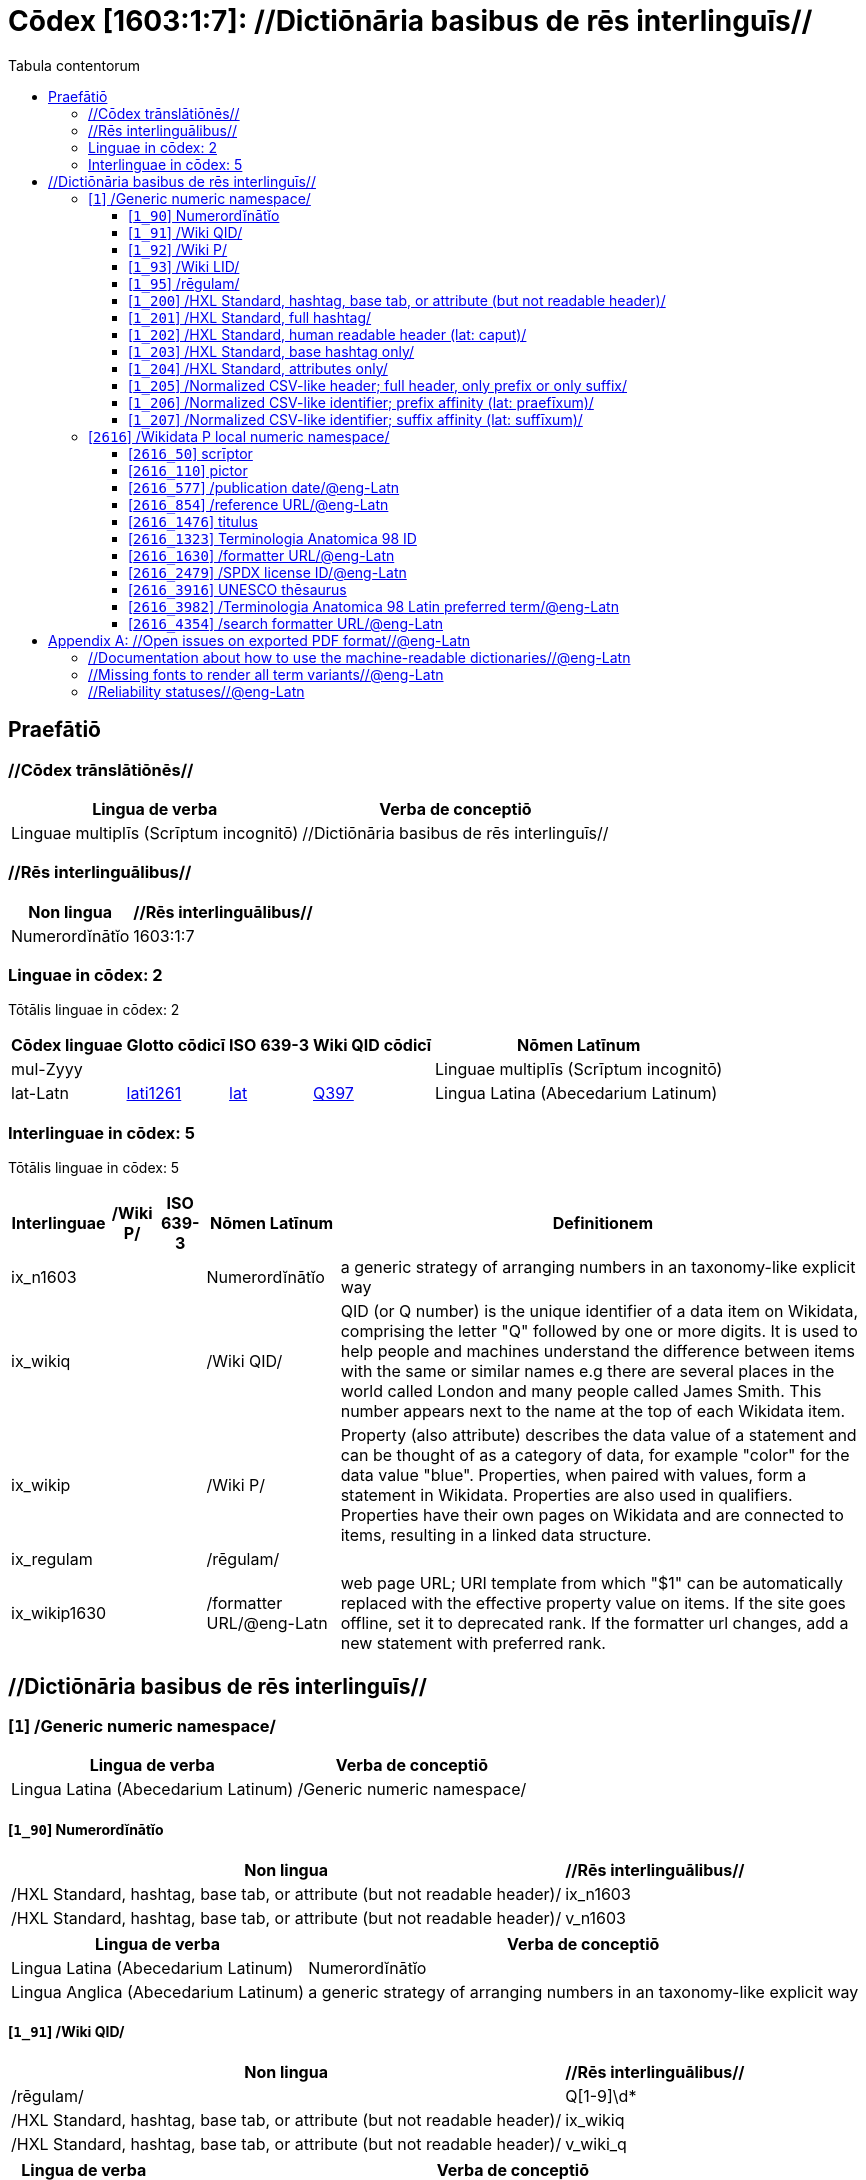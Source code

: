 = Cōdex [1603:1:7]: //Dictiōnāria basibus de rēs interlinguīs//
:doctype: book
:title: Cōdex [1603:1:7]: //Dictiōnāria basibus de rēs interlinguīs//
:lang: la
:toc:
:toclevels: 4
:toc-title: Tabula contentorum
:table-caption: Tabula
:figure-caption: Pictūra
:example-caption: Exemplum
:last-update-label: Renovatio
:version-label: Versiō
:appendix-caption: Appendix


toc::[]
[id=0_999_1603_1]
== Praefātiō 

=== //Cōdex trānslātiōnēs//


[%header,cols="~,~"]
|===
| Lingua de verba
| Verba de conceptiō
| Linguae multiplīs (Scrīptum incognitō)
| +++//Dictiōnāria basibus de rēs interlinguīs//+++

|===
=== //Rēs interlinguālibus//

[%header,cols="~,~"]
|===
| Non lingua
| //Rēs interlinguālibus//

| Numerordĭnātĭo
| 1603:1:7

|===

=== Linguae in cōdex: 2
Tōtālis linguae in cōdex: 2

[%header,cols="~,~,~,~,~"]
|===
| Cōdex linguae
| Glotto cōdicī
| ISO 639-3
| Wiki QID cōdicī
| Nōmen Latīnum

| mul-Zyyy
| 
| 
| 
| Linguae multiplīs (Scrīptum incognitō)

| lat-Latn
| https://glottolog.org/resource/languoid/id/lati1261[lati1261]
| https://iso639-3.sil.org/code/lat[lat]
| https://www.wikidata.org/wiki/Q397[Q397]
| Lingua Latina (Abecedarium Latinum)

|===


=== Interlinguae in cōdex: 5
Tōtālis linguae in cōdex: 5

[%header,cols="~,~,~,~,~"]
|===
| Interlinguae
| /Wiki P/
| ISO 639-3
| Nōmen Latīnum
| Definitionem

| ix_n1603
| 
| 
| Numerordĭnātĭo
| a generic strategy of arranging numbers in an taxonomy-like explicit way

| ix_wikiq
| 
| 
| /Wiki QID/
| QID (or Q number) is the unique identifier of a data item on Wikidata, comprising the letter "Q" followed by one or more digits. It is used to help people and machines understand the difference between items with the same or similar names e.g there are several places in the world called London and many people called James Smith. This number appears next to the name at the top of each Wikidata item.

| ix_wikip
| 
| 
| /Wiki P/
| Property (also attribute) describes the data value of a statement and can be thought of as a category of data, for example "color" for the data value "blue". Properties, when paired with values, form a statement in Wikidata. Properties are also used in qualifiers. Properties have their own pages on Wikidata and are connected to items, resulting in a linked data structure.

| ix_regulam
| 
| 
| /rēgulam/
| 

| ix_wikip1630
| 
| 
| /formatter URL/@eng-Latn
| web page URL; URI template from which "$1" can be automatically replaced with the effective property value on items. If the site goes offline, set it to deprecated rank. If the formatter url changes, add a new statement with preferred rank.

|===

== //Dictiōnāria basibus de rēs interlinguīs//
[id='1']
=== [`1`] /Generic numeric namespace/








[%header,cols="~,~"]
|===
| Lingua de verba
| Verba de conceptiō
| Lingua Latina (Abecedarium Latinum)
| +++<span lang="la">/Generic numeric namespace/</span>+++

|===




[id='1_90']
==== [`1_90`] Numerordĭnātĭo





[%header,cols="~,~"]
|===
| Non lingua
| //Rēs interlinguālibus//

| /HXL Standard, hashtag, base tab, or attribute (but not readable header)/
| ix_n1603

| /HXL Standard, hashtag, base tab, or attribute (but not readable header)/
| v_n1603

|===




[%header,cols="~,~"]
|===
| Lingua de verba
| Verba de conceptiō
| Lingua Latina (Abecedarium Latinum)
| +++<span lang="la">Numerordĭnātĭo</span>+++

| Lingua Anglica (Abecedarium Latinum)
| +++<span lang="en">a generic strategy of arranging numbers in an taxonomy-like explicit way</span>+++

|===




[id='1_91']
==== [`1_91`] /Wiki QID/





[%header,cols="~,~"]
|===
| Non lingua
| //Rēs interlinguālibus//

| /rēgulam/
| Q[1-9]\d*

| /HXL Standard, hashtag, base tab, or attribute (but not readable header)/
| ix_wikiq

| /HXL Standard, hashtag, base tab, or attribute (but not readable header)/
| v_wiki_q

|===




[%header,cols="~,~"]
|===
| Lingua de verba
| Verba de conceptiō
| Lingua Latina (Abecedarium Latinum)
| +++<span lang="la">/Wiki QID/</span>+++

| Lingua Anglica (Abecedarium Latinum)
| +++<span lang="en">QID (or Q number) is the unique identifier of a data item on Wikidata, comprising the letter "Q" followed by one or more digits. It is used to help people and machines understand the difference between items with the same or similar names e.g there are several places in the world called London and many people called James Smith. This number appears next to the name at the top of each Wikidata item.</span>+++

|===




[id='1_92']
==== [`1_92`] /Wiki P/





[%header,cols="~,~"]
|===
| Non lingua
| //Rēs interlinguālibus//

| /rēgulam/
| P[1-9]\d*

| /HXL Standard, hashtag, base tab, or attribute (but not readable header)/
| ix_wikip

| /HXL Standard, hashtag, base tab, or attribute (but not readable header)/
| v_wiki_p

|===




[%header,cols="~,~"]
|===
| Lingua de verba
| Verba de conceptiō
| Lingua Latina (Abecedarium Latinum)
| +++<span lang="la">/Wiki P/</span>+++

| Lingua Anglica (Abecedarium Latinum)
| +++<span lang="en">Property (also attribute) describes the data value of a statement and can be thought of as a category of data, for example "color" for the data value "blue". Properties, when paired with values, form a statement in Wikidata. Properties are also used in qualifiers. Properties have their own pages on Wikidata and are connected to items, resulting in a linked data structure.</span>+++

|===




[id='1_93']
==== [`1_93`] /Wiki LID/





[%header,cols="~,~"]
|===
| Non lingua
| //Rēs interlinguālibus//

| /HXL Standard, hashtag, base tab, or attribute (but not readable header)/
| ix_wikil

| /HXL Standard, hashtag, base tab, or attribute (but not readable header)/
| v_wiki_l

|===




[%header,cols="~,~"]
|===
| Lingua de verba
| Verba de conceptiō
| Lingua Latina (Abecedarium Latinum)
| +++<span lang="la">/Wiki LID/</span>+++

| Lingua Anglica (Abecedarium Latinum)
| +++<span lang="en">LID (or L number) The identifier for a lexeme entity in Wikidata, comprising the letter "L" followed by one or more digits.</span>+++

|===




[id='1_95']
==== [`1_95`] /rēgulam/





[%header,cols="~,~"]
|===
| Non lingua
| //Rēs interlinguālibus//

| /Wiki QID/
| https://www.wikidata.org/wiki/Q185612[Q185612]

| /HXL Standard, hashtag, base tab, or attribute (but not readable header)/
| ix_regulam

| /HXL Standard, hashtag, base tab, or attribute (but not readable header)/
| v_regex

|===




[%header,cols="~,~"]
|===
| Lingua de verba
| Verba de conceptiō
| Lingua Latina (Abecedarium Latinum)
| +++<span lang="la">/rēgulam/</span>+++

|===




[id='1_200']
==== [`1_200`] /HXL Standard, hashtag, base tab, or attribute (but not readable header)/





[%header,cols="~,~"]
|===
| Non lingua
| //Rēs interlinguālibus//

| /HXL Standard, hashtag, base tab, or attribute (but not readable header)/
| ix_hxl

| /HXL Standard, hashtag, base tab, or attribute (but not readable header)/
| v_hxl

|===




[%header,cols="~,~"]
|===
| Lingua de verba
| Verba de conceptiō
| Lingua Latina (Abecedarium Latinum)
| +++<span lang="la">/HXL Standard, hashtag, base tab, or attribute (but not readable header)/</span>+++

| Lingua Anglica (Abecedarium Latinum)
| +++<span lang="en">/HXL Standard, hashtag, base tab, or attribute (but not readable header)/</span>+++

|===




[id='1_201']
==== [`1_201`] /HXL Standard, full hashtag/





[%header,cols="~,~"]
|===
| Non lingua
| //Rēs interlinguālibus//

| /HXL Standard, hashtag, base tab, or attribute (but not readable header)/
| ix_hxlhstg

| /HXL Standard, hashtag, base tab, or attribute (but not readable header)/
| v_hxl_hashtag

|===




[%header,cols="~,~"]
|===
| Lingua de verba
| Verba de conceptiō
| Lingua Latina (Abecedarium Latinum)
| +++<span lang="la">/HXL Standard, full hashtag/</span>+++

| Lingua Anglica (Abecedarium Latinum)
| +++<span lang="en">/HXL Standard, full hashtag/</span>+++

|===




[id='1_202']
==== [`1_202`] /HXL Standard, human readable header (lat: caput)/





[%header,cols="~,~"]
|===
| Non lingua
| //Rēs interlinguālibus//

| /HXL Standard, hashtag, base tab, or attribute (but not readable header)/
| ix_hxlcpt

| /HXL Standard, hashtag, base tab, or attribute (but not readable header)/
| v_hxl_caput

|===




[%header,cols="~,~"]
|===
| Lingua de verba
| Verba de conceptiō
| Lingua Latina (Abecedarium Latinum)
| +++<span lang="la">/HXL Standard, human readable header (lat: caput)/</span>+++

| Lingua Anglica (Abecedarium Latinum)
| +++<span lang="en">/HXL Standard, human readable header (lat: caput)/</span>+++

|===




[id='1_203']
==== [`1_203`] /HXL Standard, base hashtag only/





[%header,cols="~,~"]
|===
| Non lingua
| //Rēs interlinguālibus//

| /HXL Standard, hashtag, base tab, or attribute (but not readable header)/
| ix_hxlt

| /HXL Standard, hashtag, base tab, or attribute (but not readable header)/
| v_hxl_t

|===




[%header,cols="~,~"]
|===
| Lingua de verba
| Verba de conceptiō
| Lingua Latina (Abecedarium Latinum)
| +++<span lang="la">/HXL Standard, base hashtag only/</span>+++

| Lingua Anglica (Abecedarium Latinum)
| +++<span lang="en">/HXL Standard, base hashtag only/</span>+++

|===




[id='1_204']
==== [`1_204`] /HXL Standard, attributes only/





[%header,cols="~,~"]
|===
| Non lingua
| //Rēs interlinguālibus//

| /HXL Standard, hashtag, base tab, or attribute (but not readable header)/
| ix_hxla

| /HXL Standard, hashtag, base tab, or attribute (but not readable header)/
| v_hxl_a

|===




[%header,cols="~,~"]
|===
| Lingua de verba
| Verba de conceptiō
| Lingua Latina (Abecedarium Latinum)
| +++<span lang="la">/HXL Standard, attributes only/</span>+++

| Lingua Anglica (Abecedarium Latinum)
| +++<span lang="en">/HXL Standard, attributes only/</span>+++

|===




[id='1_205']
==== [`1_205`] /Normalized CSV-like header; full header, only prefix or only suffix/





[%header,cols="~,~"]
|===
| Non lingua
| //Rēs interlinguālibus//

| /HXL Standard, hashtag, base tab, or attribute (but not readable header)/
| ix_csv

| /HXL Standard, hashtag, base tab, or attribute (but not readable header)/
| v_csv

|===




[%header,cols="~,~"]
|===
| Lingua de verba
| Verba de conceptiō
| Lingua Latina (Abecedarium Latinum)
| +++<span lang="la">/Normalized CSV-like header; full header, only prefix or only suffix/</span>+++

| Lingua Anglica (Abecedarium Latinum)
| +++<span lang="en">/Normalized CSV-like header; full header, only prefix or only suffix/</span>+++

|===




[id='1_206']
==== [`1_206`] /Normalized CSV-like identifier; prefix affinity (lat: praefīxum)/





[%header,cols="~,~"]
|===
| Non lingua
| //Rēs interlinguālibus//

| /HXL Standard, hashtag, base tab, or attribute (but not readable header)/
| ix_csvprfxu

| /HXL Standard, hashtag, base tab, or attribute (but not readable header)/
| v_csv_praefixum

|===




[%header,cols="~,~"]
|===
| Lingua de verba
| Verba de conceptiō
| Lingua Latina (Abecedarium Latinum)
| +++<span lang="la">/Normalized CSV-like identifier; prefix affinity (lat: praefīxum)/</span>+++

| Lingua Anglica (Abecedarium Latinum)
| +++<span lang="en">/Normalized CSV-like identifier; prefix affinity (lat: praefīxum)/</span>+++

|===




[id='1_207']
==== [`1_207`] /Normalized CSV-like identifier; suffix affinity (lat: suffīxum)/





[%header,cols="~,~"]
|===
| Non lingua
| //Rēs interlinguālibus//

| /HXL Standard, hashtag, base tab, or attribute (but not readable header)/
| ix_csvsffxm

| /HXL Standard, hashtag, base tab, or attribute (but not readable header)/
| v_csv_suffixum

|===




[%header,cols="~,~"]
|===
| Lingua de verba
| Verba de conceptiō
| Lingua Latina (Abecedarium Latinum)
| +++<span lang="la">/Normalized CSV-like identifier; suffix affinity (lat: suffīxum)/</span>+++

| Lingua Anglica (Abecedarium Latinum)
| +++<span lang="en">/Normalized CSV-like identifier; suffix affinity (lat: suffīxum)/</span>+++

|===




[id='2616']
=== [`2616`] /Wikidata P local numeric namespace/








[%header,cols="~,~"]
|===
| Lingua de verba
| Verba de conceptiō
| Lingua Latina (Abecedarium Latinum)
| +++<span lang="la">/Wikidata P local numeric namespace/</span>+++

|===




[id='2616_50']
==== [`2616_50`] scrīptor





[%header,cols="~,~"]
|===
| Non lingua
| //Rēs interlinguālibus//

| /Wiki P/
| https://www.wikidata.org/wiki/Property:P50[P50]

| /HXL Standard, hashtag, base tab, or attribute (but not readable header)/
| ix_wikip50

| /HXL Standard, hashtag, base tab, or attribute (but not readable header)/
| v_wiki_p_50

|===




[%header,cols="~,~"]
|===
| Lingua de verba
| Verba de conceptiō
| Lingua Latina (Abecedarium Latinum)
| +++<span lang="la">scrīptor</span>+++

| Lingua Anglica (Abecedarium Latinum)
| +++<span lang="en">Main creator(s) of a written work (use on works, not humans)</span>+++

|===




[id='2616_110']
==== [`2616_110`] pictor





[%header,cols="~,~"]
|===
| Non lingua
| //Rēs interlinguālibus//

| /Wiki P/
| https://www.wikidata.org/wiki/Property:P110[P110]

| /HXL Standard, hashtag, base tab, or attribute (but not readable header)/
| ix_wikip110

| /HXL Standard, hashtag, base tab, or attribute (but not readable header)/
| v_wiki_p_110

|===




[%header,cols="~,~"]
|===
| Lingua de verba
| Verba de conceptiō
| Lingua Latina (Abecedarium Latinum)
| +++<span lang="la">pictor</span>+++

| Lingua Anglica (Abecedarium Latinum)
| +++<span lang="en">Person drawing the pictures or taking the photographs in a book</span>+++

|===




[id='2616_577']
==== [`2616_577`] /publication date/@eng-Latn





[%header,cols="~,~"]
|===
| Non lingua
| //Rēs interlinguālibus//

| /Wiki P/
| https://www.wikidata.org/wiki/Property:P577[P577]

| /HXL Standard, hashtag, base tab, or attribute (but not readable header)/
| ix_wikip577

| /HXL Standard, hashtag, base tab, or attribute (but not readable header)/
| v_wiki_p_577

|===




[%header,cols="~,~"]
|===
| Lingua de verba
| Verba de conceptiō
| Lingua Latina (Abecedarium Latinum)
| +++<span lang="la">/publication date/@eng-Latn</span>+++

| Lingua Anglica (Abecedarium Latinum)
| +++<span lang="en">Date or point in time when a work was first published or released</span>+++

|===




[id='2616_854']
==== [`2616_854`] /reference URL/@eng-Latn





[%header,cols="~,~"]
|===
| Non lingua
| //Rēs interlinguālibus//

| /Wiki P/
| https://www.wikidata.org/wiki/Property:P854[P854]

| /HXL Standard, hashtag, base tab, or attribute (but not readable header)/
| ix_wikip854

| /HXL Standard, hashtag, base tab, or attribute (but not readable header)/
| v_wiki_p_854

|===




[%header,cols="~,~"]
|===
| Lingua de verba
| Verba de conceptiō
| Lingua Latina (Abecedarium Latinum)
| +++<span lang="la">/reference URL/@eng-Latn</span>+++

| Lingua Anglica (Abecedarium Latinum)
| +++<span lang="en">should be used for Internet URLs as references</span>+++

|===




[id='2616_1476']
==== [`2616_1476`] titulus





[%header,cols="~,~"]
|===
| Non lingua
| //Rēs interlinguālibus//

| /Wiki P/
| https://www.wikidata.org/wiki/Property:P1476[P1476]

| /HXL Standard, hashtag, base tab, or attribute (but not readable header)/
| ix_wikip1476

| /HXL Standard, hashtag, base tab, or attribute (but not readable header)/
| v_wiki_p_1476

|===




[%header,cols="~,~"]
|===
| Lingua de verba
| Verba de conceptiō
| Lingua Latina (Abecedarium Latinum)
| +++<span lang="la">titulus</span>+++

| Lingua Anglica (Abecedarium Latinum)
| +++<span lang="en">published name of a work, such as a newspaper article, a literary work, piece of music, a website, or a performance work</span>+++

|===




[id='2616_1323']
==== [`2616_1323`] Terminologia Anatomica 98 ID





[%header,cols="~,~"]
|===
| Non lingua
| //Rēs interlinguālibus//

| /Wiki P/
| https://www.wikidata.org/wiki/Property:P1323[P1323]

| /rēgulam/
| A\d{2}\.\d\.\d{2}\.\d{3}[FM]?

| /Wiki P/
| https://www.wikidata.org/wiki/Property:https://wikidata-externalid-url.toolforge.org/?p=1323&url_prefix=https:%2F%2Fwww.unifr.ch%2Fifaa%2FPublic%2FEntryPage%2FTA98%20Tree%2FEntity%20TA98%20EN%2F&url_suffix=%20Entity%20TA98%20EN.htm&id=$1[https://wikidata-externalid-url.toolforge.org/?p=1323&url_prefix=https:%2F%2Fwww.unifr.ch%2Fifaa%2FPublic%2FEntryPage%2FTA98%20Tree%2FEntity%20TA98%20EN%2F&url_suffix=%20Entity%20TA98%20EN.htm&id=$1]

| /HXL Standard, hashtag, base tab, or attribute (but not readable header)/
| ix_wikip1323

| /HXL Standard, hashtag, base tab, or attribute (but not readable header)/
| v_wiki_p_1323

|===




[%header,cols="~,~"]
|===
| Lingua de verba
| Verba de conceptiō
| Lingua Latina (Abecedarium Latinum)
| +++<span lang="la">Terminologia Anatomica 98 ID</span>+++

| Lingua Anglica (Abecedarium Latinum)
| +++<span lang="en">Terminologia Anatomica (1998 edition) human anatomical terminology identifier</span>+++

|===




[id='2616_1630']
==== [`2616_1630`] /formatter URL/@eng-Latn





[%header,cols="~,~"]
|===
| Non lingua
| //Rēs interlinguālibus//

| /Wiki P/
| https://www.wikidata.org/wiki/Property:P1630[P1630]

| /HXL Standard, hashtag, base tab, or attribute (but not readable header)/
| ix_wikip1630

| /HXL Standard, hashtag, base tab, or attribute (but not readable header)/
| v_wiki_p_1630

|===




[%header,cols="~,~"]
|===
| Lingua de verba
| Verba de conceptiō
| Lingua Latina (Abecedarium Latinum)
| +++<span lang="la">/formatter URL/@eng-Latn</span>+++

| Lingua Anglica (Abecedarium Latinum)
| +++<span lang="en">web page URL; URI template from which "$1" can be automatically replaced with the effective property value on items. If the site goes offline, set it to deprecated rank. If the formatter url changes, add a new statement with preferred rank.</span>+++

|===




[id='2616_2479']
==== [`2616_2479`] /SPDX license ID/@eng-Latn





[%header,cols="~,~"]
|===
| Non lingua
| //Rēs interlinguālibus//

| /Wiki P/
| https://www.wikidata.org/wiki/Property:P2479[P2479]

| /rēgulam/
| [0-9A-Za-z\.\-]{3,36}[+]?

| /Wiki P/
| https://www.wikidata.org/wiki/Property:https://spdx.org/licenses/$1.html[https://spdx.org/licenses/$1.html]

| /HXL Standard, hashtag, base tab, or attribute (but not readable header)/
| ix_wikip2479

| /HXL Standard, hashtag, base tab, or attribute (but not readable header)/
| v_wiki_p_2479

|===




[%header,cols="~,~"]
|===
| Lingua de verba
| Verba de conceptiō
| Lingua Latina (Abecedarium Latinum)
| +++<span lang="la">/SPDX license ID/@eng-Latn</span>+++

| Lingua Anglica (Abecedarium Latinum)
| +++<span lang="en">SPDX license identifier</span>+++

|===




[id='2616_3916']
==== [`2616_3916`] UNESCO thēsaurus





[%header,cols="~,~"]
|===
| Non lingua
| //Rēs interlinguālibus//

| /Wiki P/
| https://www.wikidata.org/wiki/Property:P3916[P3916]

| /rēgulam/
| concept[1-9]\d*

| /Wiki P/
| https://www.wikidata.org/wiki/Property:http://vocabularies.unesco.org/thesaurus/$1[http://vocabularies.unesco.org/thesaurus/$1]

| /HXL Standard, hashtag, base tab, or attribute (but not readable header)/
| ix_wikip3916

| /HXL Standard, hashtag, base tab, or attribute (but not readable header)/
| v_wiki_p_3916

|===




[%header,cols="~,~"]
|===
| Lingua de verba
| Verba de conceptiō
| Lingua Latina (Abecedarium Latinum)
| +++<span lang="la">UNESCO thēsaurus</span>+++

| Lingua Anglica (Abecedarium Latinum)
| +++<span lang="en">The UNESCO Thesaurus is a controlled and structured list of terms used in subject analysis and retrieval of documents and publications in the fields of education, culture, natural sciences, social and human sciences, communication and information. Continuously enriched and updated, its multidisciplinary terminology reflects the evolution of UNESCO's programmes and activities.</span>+++

|===




[id='2616_3982']
==== [`2616_3982`] /Terminologia Anatomica 98 Latin preferred term/@eng-Latn





[%header,cols="~,~"]
|===
| Non lingua
| //Rēs interlinguālibus//

| /Wiki P/
| https://www.wikidata.org/wiki/Property:P3982[P3982]

| /HXL Standard, hashtag, base tab, or attribute (but not readable header)/
| ix_wikip3982

| /HXL Standard, hashtag, base tab, or attribute (but not readable header)/
| v_wiki_p_3982

|===




[%header,cols="~,~"]
|===
| Lingua de verba
| Verba de conceptiō
| Lingua Latina (Abecedarium Latinum)
| +++<span lang="la">/Terminologia Anatomica 98 Latin preferred term/@eng-Latn</span>+++

| Lingua Anglica (Abecedarium Latinum)
| +++<span lang="en">Latin name for anatomical subject as described in Terminologia Anatomica 98</span>+++

|===




[id='2616_4354']
==== [`2616_4354`] /search formatter URL/@eng-Latn





[%header,cols="~,~"]
|===
| Non lingua
| //Rēs interlinguālibus//

| /Wiki P/
| https://www.wikidata.org/wiki/Property:P4354[P4354]

| /HXL Standard, hashtag, base tab, or attribute (but not readable header)/
| ix_wikip4354

| /HXL Standard, hashtag, base tab, or attribute (but not readable header)/
| v_wiki_p_4354

|===




[%header,cols="~,~"]
|===
| Lingua de verba
| Verba de conceptiō
| Lingua Latina (Abecedarium Latinum)
| +++<span lang="la">/search formatter URL/@eng-Latn</span>+++

| Lingua Anglica (Abecedarium Latinum)
| +++<span lang="en">web page search URL; URI template from which "$1" can be automatically replaced with the string to be searched for. $1 can be whatever you want.</span>+++

|===




[appendix]
= //Open issues on exported PDF format//@eng-Latn


=== //Documentation about how to use the machine-readable dictionaries//@eng-Latn

Is necessary to give a quick introduction (or at least mention) the files generated with this implementer documentation.

=== //Missing fonts to render all term variants//@eng-Latn
The generated PDF does not include all necessary fonts.
Here potential strategy to fix it https://github.com/asciidoctor/asciidoctor-pdf/blob/main/docs/theming-guide.adoc#custom-fonts

=== //Reliability statuses//@eng-Latn

Currently, the reliability of numeric statuses are not well explained on PDF version.
